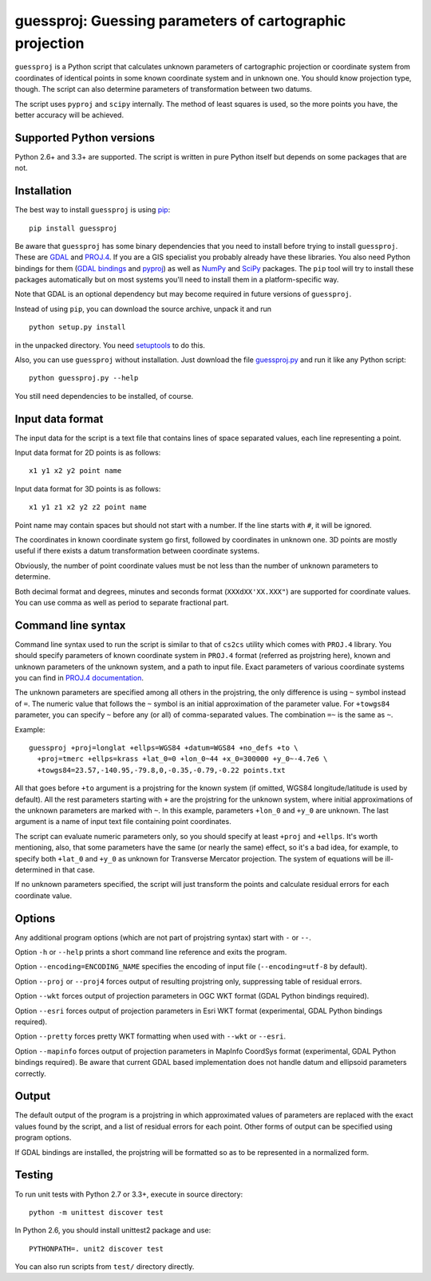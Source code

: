 guessproj:  Guessing parameters of cartographic projection
==========================================================

``guessproj`` is a Python script that calculates unknown parameters
of cartographic projection or coordinate system from coordinates
of identical points in some known coordinate system and in unknown one.
You should know projection type, though.
The script can also determine parameters of transformation between two datums.

The script uses ``pyproj`` and ``scipy`` internally.
The method of least squares is used, so the more points you have,
the better accuracy will be achieved.

Supported Python versions
-------------------------

Python 2.6+ and 3.3+ are supported. The script is written in pure Python
itself but depends on some packages that are not.

Installation
------------

The best way to install ``guessproj`` is using
`pip <https://pip.pypa.io/en/latest/quickstart.html>`_::

    pip install guessproj
    
Be aware that ``guessproj`` has some binary dependencies that you need
to install before trying to install ``guessproj``.
These are `GDAL`_ and `PROJ.4`_.
If you are a GIS specialist you probably already have these libraries.
You also need Python bindings for them (`GDAL bindings`_ and `pyproj`_)
as well as `NumPy`_ and `SciPy`_ packages.
The ``pip`` tool will try to install these packages automatically
but on most systems you'll need to install them in a platform-specific way.

Note that GDAL is an optional dependency but may become required in future
versions of ``guessproj``.

Instead of using ``pip``, you can download the source archive,
unpack it and run ::

    python setup.py install
    
in the unpacked directory. You need `setuptools`_ to do this.

Also, you can use ``guessproj`` without installation. Just download
the file `guessproj.py`_ and run it like any Python script::

    python guessproj.py --help
    
You still need dependencies to be installed, of course.

Input data format
-----------------

The input data for the script is a text file that contains lines
of space separated values, each line representing a point.

Input data format for 2D points is as follows::

    x1 y1 x2 y2 point name

Input data format for 3D points is as follows::

    x1 y1 z1 x2 y2 z2 point name

Point name may contain spaces but should not start with a number.
If the line starts with ``#``, it will be ignored.

The coordinates in known coordinate system go first, followed by coordinates
in unknown one. 3D points are mostly useful if there exists
a datum transformation between coordinate systems.

Obviously, the number of point coordinate values must be not less
than the number of unknown parameters to determine.

Both decimal format and degrees, minutes and seconds format
(``XXXdXX'XX.XXX"``) are supported for coordinate values.
You can use comma as well as period to separate fractional part.

Command line  syntax
--------------------

Command line syntax used to run the script is similar to that of ``cs2cs``
utility which comes with ``PROJ.4`` library. You should specify parameters
of known coordinate system in ``PROJ.4`` format (referred as projstring here),
known and unknown parameters of the unknown system, and a path to input file.
Exact parameters of various coordinate systems you can find
in `PROJ.4 documentation`_.

The unknown parameters are specified among all others in the projstring,
the only difference is using ``~`` symbol instead of ``=``. The numeric value
that follows the ``~`` symbol is an initial approximation of the parameter value.
For ``+towgs84`` parameter, you can specify ``~`` before any (or all) of comma-separated
values. The combination ``=~`` is the same as ``~``.

Example::

    guessproj +proj=longlat +ellps=WGS84 +datum=WGS84 +no_defs +to \
      +proj=tmerc +ellps=krass +lat_0=0 +lon_0~44 +x_0=300000 +y_0~-4.7e6 \
      +towgs84=23.57,-140.95,-79.8,0,-0.35,-0.79,-0.22 points.txt

All that goes before ``+to`` argument is a projstring for the known system
(if omitted, WGS84 longitude/latitude is used by default). All the rest
parameters starting with ``+`` are the projstring for the unknown system,
where initial approximations of the unknown parameters are marked with ``~``.
In this example, parameters ``+lon_0`` and ``+y_0`` are unknown. The last argument
is a name of input text file containing point coordinates.

The script can evaluate numeric parameters only, so you should specify
at least ``+proj`` and ``+ellps``. It's worth mentioning, also, that some
parameters have the same (or nearly the same) effect, so it's a bad idea,
for example, to specify both ``+lat_0`` and ``+y_0`` as unknown
for Transverse Mercator projection. The system of equations will be
ill-determined in that case.

If no unknown parameters specified, the script will just transform the points
and calculate residual errors for each coordinate value.

Options
-------

Any additional program options (which are not part of projstring syntax)
start with ``-`` or ``--``.

Option ``-h`` or ``--help`` prints a short command line reference and exits
the program.

Option ``--encoding=ENCODING_NAME`` specifies the encoding of input file
(``--encoding=utf-8`` by default).

Option ``--proj`` or ``--proj4`` forces output of resulting projstring only,
suppressing table of residual errors.

Option ``--wkt`` forces output of projection parameters in OGC WKT format
(GDAL Python bindings required).

Option ``--esri`` forces output of projection parameters in Esri WKT format
(experimental, GDAL Python bindings required).

Option ``--pretty`` forces pretty WKT formatting when used with ``--wkt``
or ``--esri``.

Option ``--mapinfo`` forces output of projection parameters in MapInfo CoordSys
format (experimental, GDAL Python bindings required). Be aware that current
GDAL based implementation does not handle datum and ellipsoid parameters
correctly.

Output
------

The default output of the program is a projstring in which approximated values
of parameters are replaced with the exact values found by the script,
and a list of residual errors for each point. Other forms of output
can be specified using program options.

If GDAL bindings are installed, the projstring will be formatted
so as to be represented in a normalized form.

Testing
-------

To run unit tests with Python 2.7 or 3.3+, execute in source directory::

    python -m unittest discover test
    
In Python 2.6, you should install unittest2 package and use::

    PYTHONPATH=. unit2 discover test
    
You can also run scripts from ``test/`` directory directly.


.. _GDAL: http://www.gdal.org/
.. _PROJ.4: http://trac.osgeo.org/proj/
.. _GDAL bindings: https://pypi.python.org/pypi/GDAL/
.. _pyproj: https://pypi.python.org/pypi/pyproj/
.. _NumPy: https://pypi.python.org/pypi/numpy/
.. _SciPy: https://pypi.python.org/pypi/scipy/
.. _setuptools: https://pypi.python.org/pypi/setuptools/
.. _guessproj.py: https://raw.githubusercontent.com/Ariki/guessproj/master/guessproj.py
.. _PROJ.4 documentation: https://trac.osgeo.org/proj/wiki/GenParms
